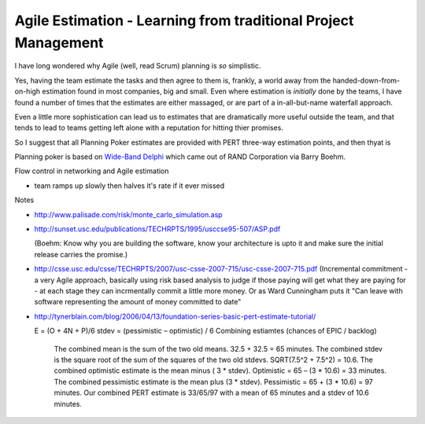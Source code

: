 ===============================================================
Agile Estimation - Learning from traditional Project Management
===============================================================

I have long wondered why Agile (well, read Scrum) planning is *so* simplistic.

Yes, having the team estimate the tasks and then agree to them is, frankly, a
world away from the handed-down-from-on-high estimation found in most companies,
big and small.  Even where estimation is *initially* done by the teams, I have
found a number of times that the estimates are either massaged, or are part of a
in-all-but-name waterfall approach.

Even a little more sophistication can lead us to estimates that are dramatically
more useful outside the team, and that tends to lead to teams getting left alone with a reputation for hitting thier promises.

So I suggest that all Planning Poker estimates are provided with PERT three-way estimation points, and then thyat is


Planning poker is based on `Wide-Band Delphi <http://en.wikipedia.org/wiki/Wide_band_delphi>`_ which came out of RAND Corporation via Barry Boehm.


Flow control in networking and Agile estimation

- team ramps up slowly then halves it's rate if it ever missed

Notes

* http://www.palisade.com/risk/monte_carlo_simulation.asp

* http://sunset.usc.edu/publications/TECHRPTS/1995/usccse95-507/ASP.pdf

  (Boehm: Know why you are building the software, know your architecture is upto it and make sure the initial release carries the promise.)

* http://csse.usc.edu/csse/TECHRPTS/2007/usc-csse-2007-715/usc-csse-2007-715.pdf
  (Incremental commitment - a very Agile approach, basically using risk based analysis to judge if those paying will get what they are paying for - at each stage they can incrmentally commit a little more money.  Or as Ward Cunningham puts it "Can leave with software representing the amount of money committed to date"


* http://tynerblain.com/blog/2006/04/13/foundation-series-basic-pert-estimate-tutorial/

  E = (O + 4N + P)/6
  stdev = (pessimistic – optimistic) / 6
  Combining estiamtes (chances of EPIC / backlog)


    The combined mean is the sum of the two old means. 32.5 + 32.5 = 65 minutes.
    The combined stdev is the square root of the sum of the squares of the two old stdevs. SQRT(7.5^2 + 7.5^2) = 10.6.
    The combined optimistic estimate is the mean minus ( 3 * stdev). Optimistic = 65 – (3 * 10.6) = 33 minutes.
    The combined pessimistic estimate is the mean plus (3 * stdev). Pessimistic = 65 + (3 * 10.6) = 97 minutes.
    Our combined PERT estimate is 33/65/97 with a mean of 65 minutes and a stdev of 10.6 minutes.
